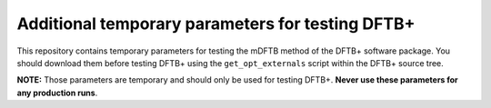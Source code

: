 *************************************************
Additional temporary parameters for testing DFTB+
*************************************************

This repository contains temporary parameters for testing the mDFTB method of the DFTB+ software package.
You should download them before testing DFTB+ using the ``get_opt_externals`` script within the DFTB+ source tree.

**NOTE:** Those parameters are temporary and should only be used for testing DFTB+.
**Never use these parameters for any production runs**.
